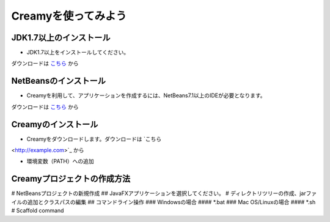 Creamyを使ってみよう
====================

JDK1.7以上のインストール
--------------------------------------

* JDK1.7以上をインストールしてください。
ダウンロードは `こちら
<http://example.com>`_ から


NetBeansのインストール
--------------------------------------

* Creamyを利用して、アプリケーションを作成するには、NetBeans7.1以上のIDEが必要となります。
ダウンロードは `こちら
<http://netbeans.org>`_ から

Creamyのインストール
---------------------------------------

* Creamyをダウンロードします。ダウンロードは `こちら
<http://example.com>`_ から

* 環境変数（PATH）への追加

Creamyプロジェクトの作成方法
---------------------------------------

# NetBeansプロジェクトの新規作成
## JavaFXアプリケーションを選択してください。
# ディレクトリツリーの作成、jarファイルの追加とクラスパスの編集
## コマンドライン操作
### Windowsの場合
#### *.bat
### Mac OS/Linuxの場合
#### *.sh
# Scaffold command

